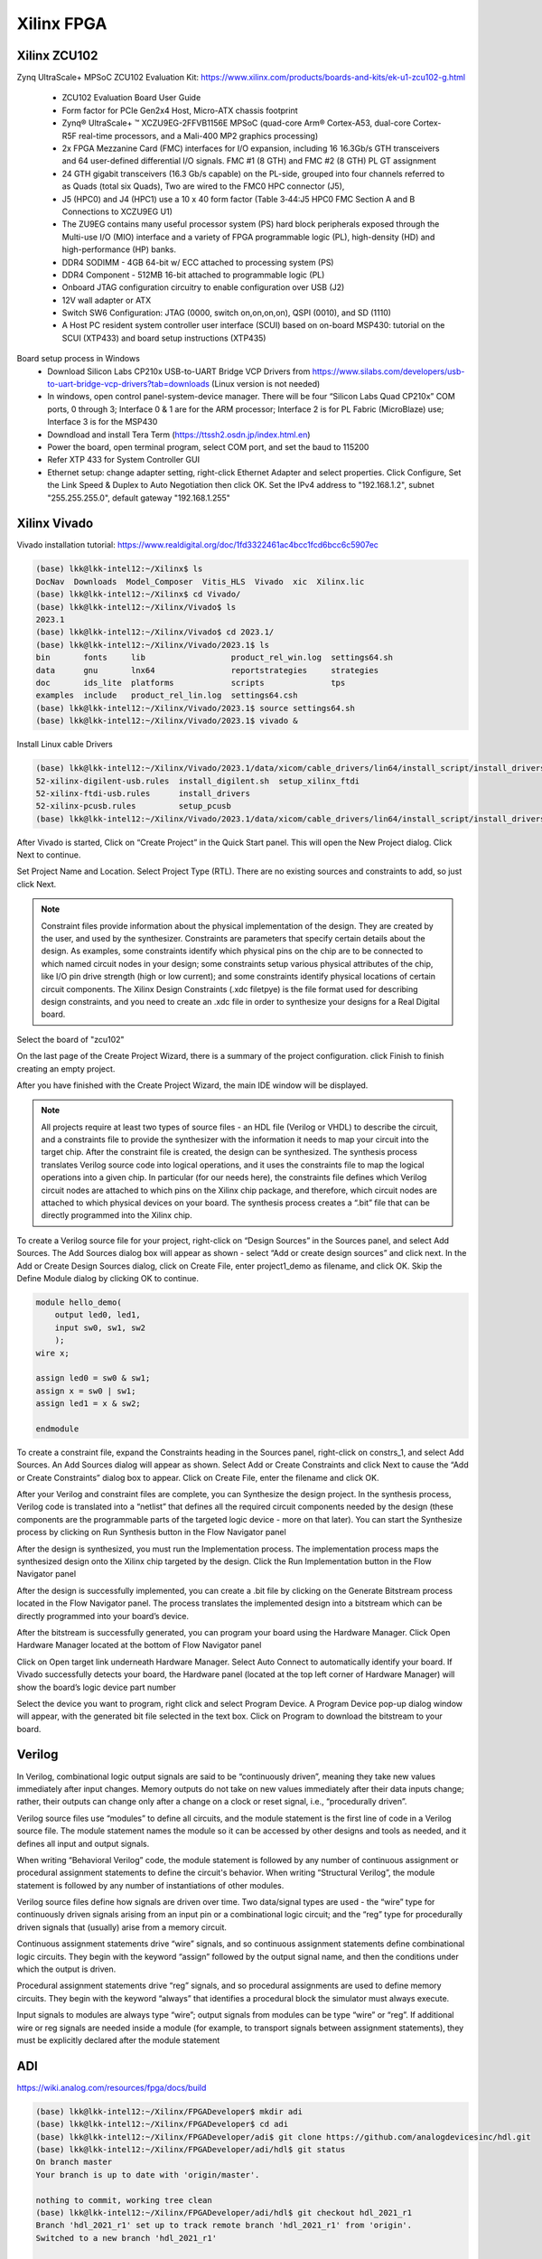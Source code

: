 Xilinx FPGA
===================

.. _xilinxfpga:


Xilinx ZCU102
---------------------
Zynq UltraScale+ MPSoC ZCU102 Evaluation Kit: https://www.xilinx.com/products/boards-and-kits/ek-u1-zcu102-g.html

    * ZCU102 Evaluation Board User Guide
    * Form factor for PCIe Gen2x4 Host, Micro-ATX chassis footprint
    * Zynq® UltraScale+ ™ XCZU9EG-2FFVB1156E MPSoC (quad-core Arm® Cortex-A53, dual-core Cortex-R5F real-time processors, and a Mali-400 MP2 graphics processing)
    * 2x FPGA Mezzanine Card (FMC) interfaces for I/O expansion, including 16 16.3Gb/s GTH transceivers and 64 user-defined differential I/O signals. FMC #1 (8 GTH) and FMC #2 (8 GTH) PL GT assignment
    * 24 GTH gigabit transceivers (16.3 Gb/s capable) on the PL-side, grouped into four channels referred to as Quads (total six Quads), Two are wired to the FMC0 HPC connector (J5), 
    * J5 (HPC0) and J4 (HPC1) use a 10 x 40 form factor (Table 3‐44:J5 HPC0 FMC Section A and B Connections to XCZU9EG U1)
    * The ZU9EG contains many useful processor system (PS) hard block peripherals exposed through the Multi-use I/O (MIO) interface and a variety of FPGA programmable logic (PL), high-density (HD) and high-performance (HP) banks.
    * DDR4 SODIMM - 4GB 64-bit w/ ECC attached to processing system (PS)
    * DDR4 Component - 512MB 16-bit attached to programmable logic (PL)
    * Onboard JTAG configuration circuitry to enable configuration over USB (J2)
    * 12V wall adapter or ATX
    * Switch SW6 Configuration: JTAG (0000, switch on,on,on,on), QSPI (0010), and SD (1110)
    * A Host PC resident system controller user interface (SCUI) based on on-board MSP430: tutorial on the SCUI (XTP433) and board setup instructions (XTP435)

Board setup process in Windows
    * Download Silicon Labs CP210x USB-to-UART Bridge VCP Drivers from https://www.silabs.com/developers/usb-to-uart-bridge-vcp-drivers?tab=downloads (Linux version is not needed)
    * In windows, open control panel-system-device manager. There will be four “Silicon Labs Quad CP210x” COM ports, 0 through 3; Interface 0 & 1 are for the ARM processor; Interface 2 is for PL Fabric (MicroBlaze) use; Interface 3 is for the MSP430
    * Downdload and install Tera Term (https://ttssh2.osdn.jp/index.html.en)
    * Power the board, open terminal program, select COM port, and set the baud to 115200
    * Refer XTP 433 for System Controller GUI
    * Ethernet setup: change adapter setting, right-click Ethernet Adapter and select properties. Click Configure, Set the Link Speed & Duplex to Auto Negotiation then click OK. Set the IPv4 address to "192.168.1.2", subnet "255.255.255.0", default gateway "192.168.1.255"

Xilinx Vivado
---------------------
Vivado installation tutorial: https://www.realdigital.org/doc/1fd3322461ac4bcc1fcd6bcc6c5907ec

.. code-block:: console 

    (base) lkk@lkk-intel12:~/Xilinx$ ls
    DocNav  Downloads  Model_Composer  Vitis_HLS  Vivado  xic  Xilinx.lic
    (base) lkk@lkk-intel12:~/Xilinx$ cd Vivado/
    (base) lkk@lkk-intel12:~/Xilinx/Vivado$ ls
    2023.1
    (base) lkk@lkk-intel12:~/Xilinx/Vivado$ cd 2023.1/
    (base) lkk@lkk-intel12:~/Xilinx/Vivado/2023.1$ ls
    bin       fonts     lib                  product_rel_win.log  settings64.sh
    data      gnu       lnx64                reportstrategies     strategies
    doc       ids_lite  platforms            scripts              tps
    examples  include   product_rel_lin.log  settings64.csh
    (base) lkk@lkk-intel12:~/Xilinx/Vivado/2023.1$ source settings64.sh
    (base) lkk@lkk-intel12:~/Xilinx/Vivado/2023.1$ vivado &

Install Linux cable Drivers

.. code-block:: console 

    (base) lkk@lkk-intel12:~/Xilinx/Vivado/2023.1/data/xicom/cable_drivers/lin64/install_script/install_drivers$ ls
    52-xilinx-digilent-usb.rules  install_digilent.sh  setup_xilinx_ftdi
    52-xilinx-ftdi-usb.rules      install_drivers
    52-xilinx-pcusb.rules         setup_pcusb
    (base) lkk@lkk-intel12:~/Xilinx/Vivado/2023.1/data/xicom/cable_drivers/lin64/install_script/install_drivers$ sudo ./install_drivers
    
After Vivado is started, Click on “Create Project” in the Quick Start panel. This will open the New Project dialog. Click Next to continue.

Set Project Name and Location. Select Project Type (RTL). There are no existing sources and constraints to add, so just click Next.

.. note::

    Constraint files provide information about the physical implementation of the design. They are created by the user, and used by the synthesizer. Constraints are parameters that specify certain details about the design. As examples, some constraints identify which physical pins on the chip are to be connected to which named circuit nodes in your design; some constraints setup various physical attributes of the chip, like I/O pin drive strength (high or low current); and some constraints identify physical locations of certain circuit components. The Xilinx Design Constraints (.xdc filetpye) is the file format used for describing design constraints, and you need to create an .xdc file in order to synthesize your designs for a Real Digital board.

Select the board of "zcu102"

On the last page of the Create Project Wizard, there is a summary of the project configuration. click Finish to finish creating an empty project.

After you have finished with the Create Project Wizard, the main IDE window will be displayed.

.. note::

    All projects require at least two types of source files - an HDL file (Verilog or VHDL) to describe the circuit, and a constraints file to provide the synthesizer with the information it needs to map your circuit into the target chip. After the constraint file is created, the design can be synthesized. The synthesis process translates Verilog source code into logical operations, and it uses the constraints file to map the logical operations into a given chip. In particular (for our needs here), the constraints file defines which Verilog circuit nodes are attached to which pins on the Xilinx chip package, and therefore, which circuit nodes are attached to which physical devices on your board. The synthesis process creates a “.bit” file that can be directly programmed into the Xilinx chip.

To create a Verilog source file for your project, right-click on “Design Sources” in the Sources panel, and select Add Sources. The Add Sources dialog box will appear as shown - select “Add or create design sources” and click next. In the Add or Create Design Sources dialog, click on Create File, enter project1_demo as filename, and click OK. Skip the Define Module dialog by clicking OK to continue.

.. code-block:: console 

    module hello_demo(
        output led0, led1,
        input sw0, sw1, sw2
        );
    wire x;
    
    assign led0 = sw0 & sw1;
    assign x = sw0 | sw1;
    assign led1 = x & sw2;
    
    endmodule

To create a constraint file, expand the Constraints heading in the Sources panel, right-click on constrs_1, and select Add Sources. An Add Sources dialog will appear as shown. Select Add or Create Constraints and click Next to cause the “Add or Create Constraints” dialog box to appear. Click on Create File, enter the filename and click OK.


After your Verilog and constraint files are complete, you can Synthesize the design project. In the synthesis process, Verilog code is translated into a “netlist” that defines all the required circuit components needed by the design (these components are the programmable parts of the targeted logic device - more on that later). You can start the Synthesize process by clicking on Run Synthesis button in the Flow Navigator panel

After the design is synthesized, you must run the Implementation process. The implementation process maps the synthesized design onto the Xilinx chip targeted by the design. Click the Run Implementation button in the Flow Navigator panel

After the design is successfully implemented, you can create a .bit file by clicking on the Generate Bitstream process located in the Flow Navigator panel. The process translates the implemented design into a bitstream which can be directly programmed into your board’s device.

After the bitstream is successfully generated, you can program your board using the Hardware Manager. Click Open Hardware Manager located at the bottom of Flow Navigator panel

Click on Open target link underneath Hardware Manager. Select Auto Connect to automatically identify your board. If Vivado successfully detects your board, the Hardware panel (located at the top left corner of Hardware Manager) will show the board’s logic device part number

Select the device you want to program, right click and select Program Device. A Program Device pop-up dialog window will appear, with the generated bit file selected in the text box. Click on Program to download the bitstream to your board.

Verilog
--------

In Verilog, combinational logic output signals are said to be “continuously driven”, meaning they take new values immediately after input changes. Memory outputs do not take on new values immediately after their data inputs change; rather, their outputs can change only after a change on a clock or reset signal, i.e., “procedurally driven”.

Verilog source files use “modules” to define all circuits, and the module statement is the first line of code in a Verilog source file. The module statement names the module so it can be accessed by other designs and tools as needed, and it defines all input and output signals. 

When writing “Behavioral Verilog” code, the module statement is followed by any number of continuous assignment or procedural assignment statements to define the circuit's behavior. When writing “Structural Verilog”, the module statement is followed by any number of instantiations of other modules.

Verilog source files define how signals are driven over time. Two data/signal types are used - the “wire” type for continuously driven signals arising from an input pin or a combinational logic circuit; and the “reg” type for procedurally driven signals that (usually) arise from a memory circuit.

Continuous assignment statements drive “wire” signals, and so continuous assignment statements define combinational logic circuits. They begin with the keyword “assign” followed by the output signal name, and then the conditions under which the output is driven.

Procedural assignment statements drive “reg” signals, and so procedural assignments are used to define memory circuits. They begin with the keyword “always” that identifies a procedural block the simulator must always execute.

Input signals to modules are always type “wire”; output signals from modules can be type “wire” or “reg”. If additional wire or reg signals are needed inside a module (for example, to transport signals between assignment statements), they must be explicitly declared after the module statement 

ADI
----
https://wiki.analog.com/resources/fpga/docs/build

.. code-block:: console 

    (base) lkk@lkk-intel12:~/Xilinx/FPGADeveloper$ mkdir adi
    (base) lkk@lkk-intel12:~/Xilinx/FPGADeveloper$ cd adi
    (base) lkk@lkk-intel12:~/Xilinx/FPGADeveloper/adi$ git clone https://github.com/analogdevicesinc/hdl.git
    (base) lkk@lkk-intel12:~/Xilinx/FPGADeveloper/adi/hdl$ git status
    On branch master
    Your branch is up to date with 'origin/master'.

    nothing to commit, working tree clean
    (base) lkk@lkk-intel12:~/Xilinx/FPGADeveloper/adi/hdl$ git checkout hdl_2021_r1
    Branch 'hdl_2021_r1' set up to track remote branch 'hdl_2021_r1' from 'origin'.
    Switched to a new branch 'hdl_2021_r1'

    $ source ~/Xilinx/Vivado/2023.1/settings64.sh
    #export PATH=$PATH:/opt/Xilinx/Vivado/202x.x/bin:/opt/Xilinx/Vitis/202x.x/bin
    (base) lkk@lkk-intel12:~/Xilinx/FPGADeveloper/adi/hdl/projects/adrv9009/zcu102$ export ADI_IGNORE_VERSION_CHECK=1
    (base) lkk@lkk-intel12:~/Xilinx/FPGADeveloper/adi/hdl/projects/adrv9009/zcu102$ make
    ....
    Building adrv9009_zcu102 project [/home/lkk/Xilinx/FPGADeveloper/adi/hdl/projects/adrv9009/zcu102/adrv9009_zcu102_vivado.log] ... OK
    (base) lkk@lkk-intel12:~/Xilinx/FPGADeveloper/adi/hdl/projects/adrv9009/zcu102$ ls
    adrv9009_zcu102.cache          adrv9009_zcu102_vivado.log  system_top.v
    adrv9009_zcu102.gen            adrv9009_zcu102.xpr         timing_impl.log
    adrv9009_zcu102.hw             Makefile                    timing_synth.log
    adrv9009_zcu102.ip_user_files  mem_init_sys.txt            vivado.jou
    adrv9009_zcu102.runs           system_bd.tcl               vivado.log
    adrv9009_zcu102.sdk            system_constr.xdc
    adrv9009_zcu102.srcs           system_project.tcl
    (base) lkk@lkk-intel12:~/Xilinx/FPGADeveloper/adi/hdl/projects/adrv9009/zcu102$ ls adrv9009_zcu102.sdk/
    system_top.xsa



ADI Linux Image
----------------
https://wiki.analog.com/resources/tools-software/linux-software/kuiper-linux
https://wiki.analog.com/resources/tools-software/linux-software/zynq_images/windows_hosts

In Windows host, download SD Card Formatter from https://www.sdcardformatter.com/. Insert the SD card and launch SD Card Formatter, type "boot" in Volume label, then click "Format"

Open Balena Etcher (Download from https://sourceforge.net/projects/etcher.mirror/files/v1.18.11/), select the Linux image (.img) file, 

Open SD card, find folder "zynqmp-zcu102-rev10-adrv9009", copy "BOOT.BIN" and "system.dtb" to the root of the BOOT partition; In folder "zynqmp-common", copy "Image" to the root.

References
------------

Basic tutorial:
https://www.realdigital.org/doc/4ddc6ee53d1a2d71b25eaccc29cdec4b
https://www.so-logic.net/en/knowledgebase/fpga_universe/tutorials/Basic_FPGA_Tutorial_Verilog
https://digilent.com/reference/vivado/getting_started/start
https://github.com/pulp-platform/pulp/blob/master/fpga/pulp-zcu102/rtl/xilinx_pulp.v
https://github.com/fpgadeveloper/ethernet-fmc-zynq-gem/blob/master/Vivado/src/constraints/zcu102-hpc0.xdc
A first look at Verilog: https://www.realdigital.org/doc/0bb58d31f393f8a7c6b5ac4a0d84876e

https://wiki.analog.com/resources/fpga/docs/build
https://github.com/analogdevicesinc/hdl
https://wiki.analog.com/resources/eval/user-guides/adrv9009/reference_hdl
https://wiki.analog.com/resources/eval/user-guides/adrv9009/quickstart/zynqmp
https://github.com/analogdevicesinc/hdl/tree/master/projects/adrv9009/zcu102
https://wiki.analog.com/resources/tools-software/linux-drivers-all#building_the_adi_linux_kernel
https://wiki.analog.com/resources/tools-software/linux-build/generic/zynqmp

https://wiki.analog.com/resources/tools-software/linux-software/kuiper-linux